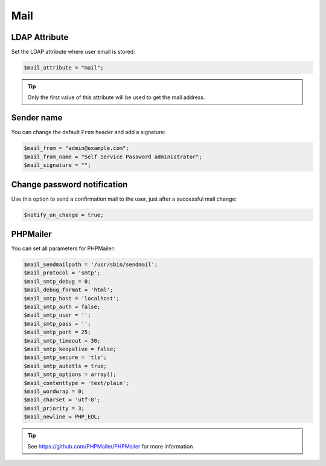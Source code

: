 .. _config_mail:

Mail
====

LDAP Attribute
--------------

Set the LDAP attribute where user email is stored:

.. code:: php

   $mail_attribute = "mail";

.. tip:: Only the first value of this attribute will be used to get the
  mail address.

Sender name
-----------

You can change the default ``From`` header and add a signature:

.. code:: php

   $mail_from = "admin@example.com";
   $mail_from_name = "Self Service Password administrator";
   $mail_signature = "";

Change password notification
----------------------------

Use this option to send a confirmation mail to the user, just after a
successful mail change:

.. code:: php

   $notify_on_change = true;

PHPMailer
---------

You can set all parameters for PHPMailer:

.. code:: php

   $mail_sendmailpath = '/usr/sbin/sendmail';
   $mail_protocol = 'smtp';
   $mail_smtp_debug = 0;
   $mail_debug_format = 'html';
   $mail_smtp_host = 'localhost';
   $mail_smtp_auth = false;
   $mail_smtp_user = '';
   $mail_smtp_pass = '';
   $mail_smtp_port = 25;
   $mail_smtp_timeout = 30;
   $mail_smtp_keepalive = false;
   $mail_smtp_secure = 'tls';
   $mail_smtp_autotls = true;
   $mail_smtp_options = array();
   $mail_contenttype = 'text/plain';
   $mail_wordwrap = 0;
   $mail_charset = 'utf-8';
   $mail_priority = 3;
   $mail_newline = PHP_EOL;

.. tip:: See https://github.com/PHPMailer/PHPMailer for more
  information
